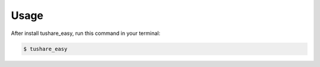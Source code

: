 .. highlight:: shell

============
Usage
============



After install tushare_easy, run this command in your terminal:

.. code-block:: console

    $ tushare_easy
